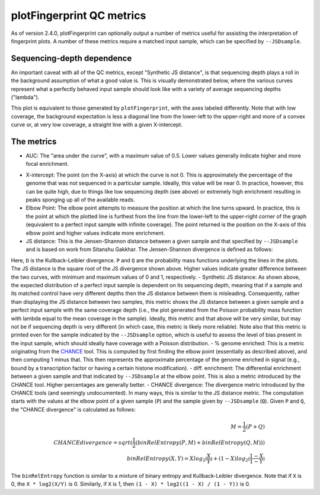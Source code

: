 plotFingerprint QC metrics
==========================

As of version 2.4.0, plotFingerprint can optionally output a number of metrics useful for assisting the interpretation of fingerprint plots. A number of these metrics require a matched input sample, which can be specified by ``--JSDsample``.

Sequencing-depth dependence
---------------------------

An important caveat with all of the QC metrics, except "Synthetic JS distance", is that sequencing depth plays a roll in the background assumption of what a good value is. This is visually demonstrated below, where the various curves represent what a perfectly behaved input sample should look like with a variety of average sequencing depths ("lambda").

.. image:: ../../images/plotFingerprintQC2.png

This plot is equivalent to those generated by ``plotFingerprint``, with the axes labeled differently. Note that with low coverage, the background expectation is less a diagonal line from the lower-left to the upper-right and more of a convex curve or, at very low coverage, a straight line with a given X-intercept.

The metrics
-----------

- AUC: The "area under the curve", with a maximum value of 0.5. Lower values generally indicate higher and more focal enrichment.

.. image:: ../../images/plotFingerprintQC1.png

- X-intercept: The point (on the X-axis) at which the curve is not 0. This is approximately the percentage of the genome that was not sequenced in a particular sample. Ideally, this value will be near 0. In practice, however, this can be quite high, due to things like low sequencing depth (see above) or extremely high enrichment resulting in peaks sponging up all of the available reads.
- Elbow Point: The elbow point attempts to measure the position at which the line turns upward. In practice, this is the point at which the plotted line is furthest from the line from the lower-left to the upper-right corner of the graph (equivalent to a perfect input sample with infinite coverage). The point returned is the position on the X-axis of this elbow point and higher values indicate more enrichment.
- JS distance: This is the Jensen-Shannon distance between a given sample and that specified by ``--JSDsample`` and is based on work from Sitanshu Gakkhar. The Jensen-Shannon divergence is defined as follows:

.. math::
    :nowrap:

    \begin{align}
    M = \frac{1}{2} (P + Q) \\
    JSD(P \parallel Q) = \frac{1}{2} D_{KL}(P \parallel M) + \frac{1}{2} D_{KL}(Q \parallel M) \\
    D_{KL}({X} \parallel {Y}) = \sum_{i} X_i log(\frac{X_i}{Y_i})
    \end{align}

Here, ``D`` is the Kullback-Leibler divergence. ``P`` and ``Q`` are the probability mass functions underlying the lines in the plots. The JS distance is the square root of the JS divergence shown above. Higher values indicate greater difference between the two curves, with minimum and maximum values of 0 and 1, respectively.
- Synthetic JS distance: As shown above, the expected distribution of a perfect input sample is dependent on its sequencing depth, meaning that if a sample and its matched control have very different depths then the JS distance between them is misleading. Consequently, rather than displaying the JS distance between two samples, this metric shows the JS distance between a given sample and a perfect input sample with the same coverage depth (i.e., the plot generated from the Poisson probability mass function with lambda equal to the mean coverage in the sample). Ideally, this metric and that above will be very similar, but may not be if sequencing depth is very different (in which case, this metric is likely more reliable). Note also that this metric is printed even for the sample indicated by the ``--JSDsample`` option, which is useful to assess the level of bias present in the input sample, which should ideally have coverage with a Poisson distribution.
- % genome enriched: This is a metric originating from the `CHANCE <http://dx.doi.org/10.1186/gb-2012-13-10-r98>`__ tool. This is computed by first finding the elbow point (essentially as described above), and then computing 1 minus that. This then represents the approximate percentage of the genome enriched in signal (e.g., bound by a transcription factor or having a certain histone modification).
- diff. enrichment: The differential enrichment between a given sample and that indicated by ``--JSDsample`` at the elbow point. This is also a metric introduced by the CHANCE tool. Higher percentages are generally better.
- CHANCE divergence: The divergence metric introduced by the CHANCE tools (and seemingly undocumented). In many ways, this is similar to the JS distance metric. The computation starts with the values at the elbow point of a given sample (``P``) and the sample given by ``--JSDsample`` (``Q``). Given ``P`` and ``Q``, the "CHANCE divergence" is calculated as follows:

.. math::
    \begin{align}
    M = \frac{1}{2} (P + Q) \\
    CHANCE divergence = sqrt (\frac{1}{2} (binRelEntropy(P, M) + binRelEntropy(Q, M))) \\
    binRelEntropy(X, Y) = X log_2 \lgroup\frac{X}{Y}\rgroup + (1 - X) log_2 \lgroup \frac{1 - X}{1 - Y} \rgroup
    \end{align}

The ``binRelEntropy`` function is similar to a mixture of binary entropy and Kullback-Leibler divergence. Note that if ``X`` is 0, the ``X * log2(X/Y)`` is 0. Similarly, if ``X`` is 1, then ``(1 - X) * log2((1 - X) / (1 - Y))`` is 0.
